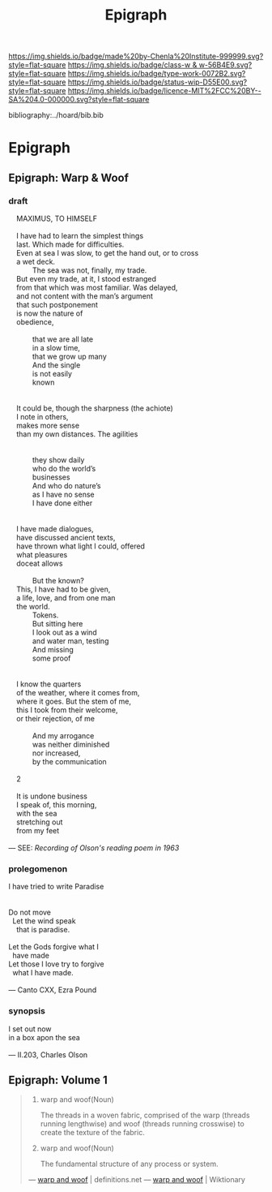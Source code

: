 #   -*- mode: org; fill-column: 60 -*-

#+TITLE: Epigraph
#+STARTUP: showall
#+TOC: headlines 4
#+PROPERTY: filename

[[https://img.shields.io/badge/made%20by-Chenla%20Institute-999999.svg?style=flat-square]] 
[[https://img.shields.io/badge/class-w & w-56B4E9.svg?style=flat-square]]
[[https://img.shields.io/badge/type-work-0072B2.svg?style=flat-square]]
[[https://img.shields.io/badge/status-wip-D55E00.svg?style=flat-square]]
[[https://img.shields.io/badge/licence-MIT%2FCC%20BY--SA%204.0-000000.svg?style=flat-square]]

bibliography:../hoard/bib.bib

* Epigraph
:PROPERTIES:
:CUSTOM_ID:
:Name:     /home/deerpig/proj/chenla/warp/ww-epigraph.org
:Created:  2018-04-10T10:05@Prek Leap (11.642600N-104.919210W)
:ID:       fbc18a28-627d-4498-a77d-25e18b9abfd7
:VER:      576601600.674855099
:GEO:      48P-491193-1287029-15
:BXID:     proj:WAS1-1404
:Class:    primer
:Type:     work
:Status:   wip
:Licence:  MIT/CC BY-SA 4.0
:END:

** Epigraph: Warp & Woof

*** draft

#+begin_verse
    MAXIMUS, TO HIMSELF

    I have had to learn the simplest things
    last. Which made for difficulties.
    Even at sea I was slow, to get the hand out, or to cross
    a wet deck.
            The sea was not, finally, my trade.
    But even my trade, at it, I stood estranged
    from that which was most familiar. Was delayed,
    and not content with the man’s argument
    that such postponement
    is now the nature of
    obedience,

            that we are all late
            in a slow time,
            that we grow up many
            And the single
            is not easily
            known


    It could be, though the sharpness (the achiote)
    I note in others,
    makes more sense
    than my own distances. The agilities


            they show daily
            who do the world’s
            businesses
            And who do nature’s
            as I have no sense
            I have done either


    I have made dialogues,
    have discussed ancient texts,
    have thrown what light I could, offered
    what pleasures
    doceat allows

            But the known?
    This, I have had to be given,
    a life, love, and from one man
    the world.
            Tokens.
            But sitting here
            I look out as a wind
            and water man, testing
            And missing
            some proof


    I know the quarters
    of the weather, where it comes from,
    where it goes. But the stem of me,
    this I took from their welcome,
    or their rejection, of me

            And my arrogance
            was neither diminished
            nor increased,
            by the communication

    2

    It is undone business
    I speak of, this morning,
    with the sea
    stretching out
    from my feet 

— SEE: [[ https://www.brainpickings.org/2012/12/27/charles-olson-reads-maximus-to-himself-1963/][Recording of Olson's reading poem in 1963]]
#+end_verse 

*** prolegomenon

#+begin_verse 
I have tried to write Paradise


Do not move
  Let the wind speak
    that is paradise.

Let the Gods forgive what I
  have made
Let those I love try to forgive
  what I have made.

— Canto CXX, Ezra Pound
#+end_verse


*** synopsis

#+begin_verse
I set out now
in a box apon the sea

— II.203, Charles Olson
#+end_verse



** Epigraph: Volume 1

#+begin_quote
1. warp and woof(Noun)

   The threads in a woven fabric, comprised of the warp
   (threads running lengthwise) and woof (threads running
   crosswise) to create the texture of the fabric.

2. warp and woof(Noun)

   The fundamental structure of any process or system.

— [[http://www.definitions.net/definition/warp%20and%20woof][warp and woof]] | definitions.net
— [[https://en.wiktionary.org/wiki/warp_and_woof][warp and woof]] | Wiktionary
#+end_quote



